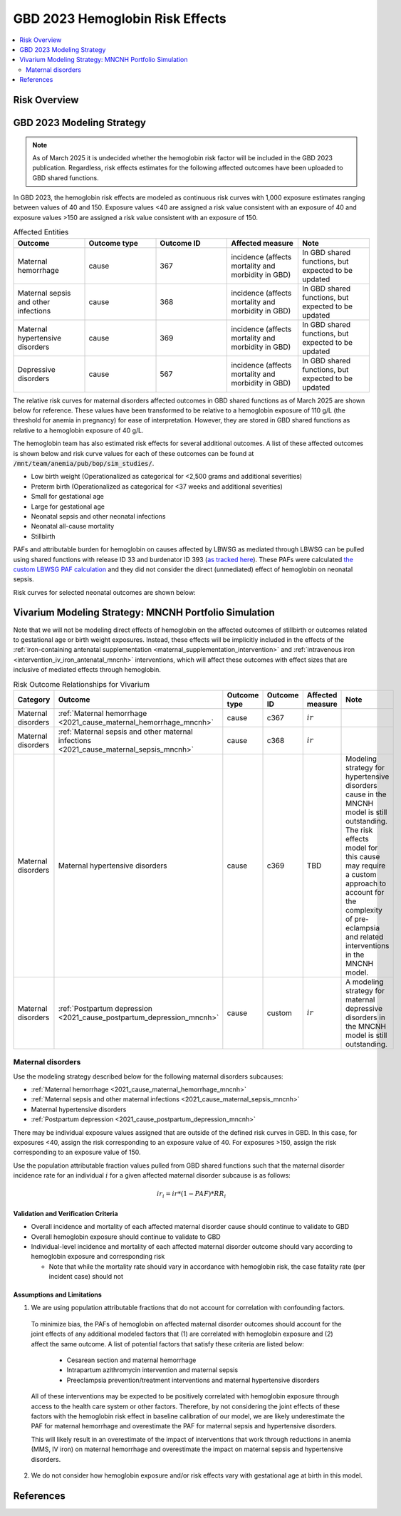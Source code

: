.. _2023_hemoglobin_effects:

..
  Section title decorators for this document:

  ==============
  Document Title
  ==============

  Section Level 1
  ---------------

  Section Level 2
  +++++++++++++++

  Section Level 3
  ^^^^^^^^^^^^^^^

  Section Level 4
  ~~~~~~~~~~~~~~~

  Section Level 5
  '''''''''''''''

  The depth of each section level is determined by the order in which each
  decorator is encountered below. If you need an even deeper section level, just
  choose a new decorator symbol from the list here:
  https://docutils.sourceforge.io/docs/ref/rst/restructuredtext.html#sections
  And then add it to the list of decorators above.

====================================
GBD 2023 Hemoglobin Risk Effects
====================================

.. contents::
   :local:
   :depth: 2

Risk Overview
-------------

.. todo::

  Provide overview and references for hemoglobin team's efforts for the hemoglobin burden of proof models when they are available

GBD 2023 Modeling Strategy
--------------------------

.. note::

  As of March 2025 it is undecided whether the hemoglobin risk factor will be included in the GBD 2023 publication. Regardless, risk effects estimates for the following affected outcomes have been uploaded to GBD shared functions.

In GBD 2023, the hemoglobin risk effects are modeled as continuous risk curves with 1,000 exposure estimates ranging between values of 40 and 150. Exposure values <40 are assigned a risk value consistent with an exposure of 40 and exposure values >150 are assigned a risk value consistent with an exposure of 150.

.. list-table:: Affected Entities
   :widths: 5 5 5 5 5
   :header-rows: 1

   * - Outcome
     - Outcome type
     - Outcome ID
     - Affected measure
     - Note
   * - Maternal hemorrhage
     - cause
     - 367
     - incidence (affects mortality and morbidity in GBD)
     - In GBD shared functions, but expected to be updated
   * - Maternal sepsis and other infections
     - cause
     - 368
     - incidence (affects mortality and morbidity in GBD)
     - In GBD shared functions, but expected to be updated
   * - Maternal hypertensive disorders
     - cause
     - 369
     - incidence (affects mortality and morbidity in GBD)
     - In GBD shared functions, but expected to be updated
   * - Depressive disorders
     - cause
     - 567
     - incidence (affects mortality and morbidity in GBD) 
     - In GBD shared functions, but expected to be updated

.. todo::

  Determine how GBD handles the fact that the hemoglobin risk factor is specific to the pregnant population but the depressive disorders cause is not when we get relevant documentation

The relative risk curves for maternal disorders affected outcomes in GBD shared functions as of March 2025 are shown below for reference. These values have been transformed to be relative to a hemoglobin exposure of 110 g/L (the threshold for anemia in pregnancy) for ease of interpretation. However, they are stored in GBD shared functions as relative to a hemoglobin exposure of 40 g/L.

.. image:: maternal_disorders_risk_curve.png

The hemoglobin team has also estimated risk effects for several additional outcomes. A list of these affected outcomes is shown below and risk curve values for each of these outcomes can be found at :code:`/mnt/team/anemia/pub/bop/sim_studies/`.

- Low birth weight (Operationalized as categorical for <2,500 grams and additional severities)

- Preterm birth (Operationalized as categorical for <37 weeks and additional severities)

- Small for gestational age

- Large for gestational age

- Neonatal sepsis and other neonatal infections

- Neonatal all-cause mortality

- Stillbirth

PAFs and attributable burden for hemoglobin on causes affected by LBWSG as mediated through LBWSG can be pulled using shared functions with release ID 33 and burdenator ID 393 (`as tracked here <https://hub.ihme.washington.edu/spaces/GBDdirectory/pages/229280354/GBD+2023+PAF+Burdenator+SEV+Calculator+Tracking>`_). These PAFs were calculated `the custom LBWSG PAF calculation <https://scicomp-docs.ihme.washington.edu/ihme_cc_paf_calculator/current/custom_pafs.html#mortality-paf-calculation-for-subcauses-of-the-aggregate-lbwsga-outcome>`_ and they did not consider the direct (unmediated) effect of hemoglobin on neonatal sepsis.

Risk curves for selected neonatal outcomes are shown below:

.. image:: neonatal_outcome_risk_curves.png

Vivarium Modeling Strategy: MNCNH Portfolio Simulation
------------------------------------------------------

Note that we will not be modeling direct effects of hemoglobin on the affected outcomes of stillbirth or outcomes related to gestational age or birth weight exposures. Instead, these effects will be implicitly included in the effects of the :ref:`iron-containing antenatal supplementation <maternal_supplementation_intervention>` and :ref:`intravenous iron <intervention_iv_iron_antenatal_mncnh>` interventions, which will affect these outcomes with effect sizes that are inclusive of mediated effects through hemoglobin.

.. todo::

  Include details on neonatal sepsis affected outcome 

.. list-table:: Risk Outcome Relationships for Vivarium
   :header-rows: 1

   * - Category
     - Outcome
     - Outcome type
     - Outcome ID
     - Affected measure
     - Note
   * - Maternal disorders
     - :ref:`Maternal hemorrhage <2021_cause_maternal_hemorrhage_mncnh>`
     - cause
     - c367
     - :math:`ir`
     - 
   * - Maternal disorders
     - :ref:`Maternal sepsis and other maternal infections <2021_cause_maternal_sepsis_mncnh>`
     - cause
     - c368
     - :math:`ir`
     - 
   * - Maternal disorders
     - Maternal hypertensive disorders
     - cause
     - c369
     - TBD
     - Modeling strategy for hypertensive disorders cause in the MNCNH model is still outstanding. The risk effects model for this cause may require a custom approach to account for the complexity of pre-eclampsia and related interventions in the MNCNH model.
   * - Maternal disorders
     - :ref:`Postpartum depression <2021_cause_postpartum_depression_mncnh>`
     - cause
     - custom
     - :math:`ir`
     - A modeling strategy for maternal depressive disorders in the MNCNH model is still outstanding.

.. todo::

  Update this page with hypertension cause model links when ready

Maternal disorders
++++++++++++++++++++

Use the modeling strategy described below for the following maternal disorders subcauses:

- :ref:`Maternal hemorrhage <2021_cause_maternal_hemorrhage_mncnh>`
- :ref:`Maternal sepsis and other maternal infections <2021_cause_maternal_sepsis_mncnh>`
- Maternal hypertensive disorders
- :ref:`Postpartum depression <2021_cause_postpartum_depression_mncnh>`

.. todo::

  Link hypertension cause model documents when ready and write custom strategy for hypertensive disorders as necessary

There may be individual exposure values assigned that are outside of the defined risk curves in GBD. In this case, for exposures <40, assign the risk corresponding to an exposure value of 40. For exposures >150, assign the risk corresponding to an exposure value of 150.

Use the population attributable fraction values pulled from GBD shared functions such that the maternal disorder incidence rate for an individual :math:`i` for a given affected maternal disorder subcause is as follows:

.. math::

  ir_i = ir * (1 - PAF) * RR_i

Validation and Verification Criteria
^^^^^^^^^^^^^^^^^^^^^^^^^^^^^^^^^^^^

- Overall incidence and mortality of each affected maternal disorder cause should continue to validate to GBD

- Overall hemoglobin exposure should continue to validate to GBD

- Individual-level incidence and mortality of each affected maternal disorder outcome should vary according to hemoglobin exposure and corresponding risk

  - Note that while the mortality rate should vary in accordance with hemoglobin risk, the case fatality rate (per incident case) should not 

Assumptions and Limitations
^^^^^^^^^^^^^^^^^^^^^^^^^^^

1. We are using population attributable fractions that do not account for correlation with confounding factors.

  To minimize bias, the PAFs of hemoglobin on affected maternal disorder outcomes should account for the joint effects of any additional modeled factors that (1) are correlated with hemoglobin exposure and (2) affect the same outcome. A list of potential factors that satisfy these criteria are listed below:

    - Cesarean section and maternal hemorrhage

    - Intrapartum azithromycin intervention and maternal sepsis

    - Preeclampsia prevention/treatment interventions and maternal hypertensive disorders

  All of these interventions may be expected to be positively correlated with hemoglobin exposure through access to the health care system or other factors. Therefore, by not considering the joint effects of these factors with the hemoglobin risk effect in baseline calibration of our model, we are likely underestimate the PAF for maternal hemorrhage and overestimate the PAF for maternal sepsis and hypertensive disorders. 

  This will likely result in an overestimate of the impact of interventions that work through reductions in anemia (MMS, IV iron) on maternal hemorrhage and overestimate the impact on maternal sepsis and hypertensive disorders.

2. We do not consider how hemoglobin exposure and/or risk effects vary with gestational age at birth in this model.

References
----------

